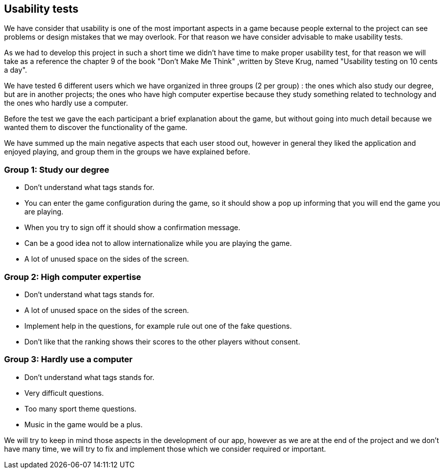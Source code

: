 [[annex-usability-tests]]
== Usability tests

We have consider that usability is one of the most important aspects in a game because people external to the project can see problems or design mistakes that 
we may overlook.
For that reason we have consider advisable to make usability tests.

As we had to develop this project in such a short time we didn't have time to make proper usability test, for that reason we will take as a reference the chapter
9 of the book "Don't Make Me Think" ,written by Steve Krug, named "Usability testing on 10 cents a day".

We have tested 6 different users which we have organized in three groups (2 per group) : the ones which also study our degree, but are in another projects; the ones who have 
high computer expertise because they study something related to technology and the ones who hardly use a computer.

Before the test we gave the each participant a brief explanation about the game, but without going into much detail because we wanted them to discover the functionality of the game.

We have summed up the main negative aspects that each user stood out, however in general they liked the application and enjoyed playing,
 and group them in the groups we have explained before.

=== Group 1: Study our degree

* Don't understand what tags stands for.
* You can enter the game configuration during the game, so it should show a pop up informing that you will end the game you are playing.
* When you try to sign off it should show a confirmation message.
* Can be a good idea not to allow internationalize while you are playing the game.
* A lot of unused space on the sides of the screen.


=== Group 2: High computer expertise

* Don't understand what tags stands for.
* A lot of unused space on the sides of the screen.
* Implement help in the questions, for example rule out one of the fake questions.
* Don't like that the ranking shows their scores to the other players without consent.


=== Group 3: Hardly use a computer

* Don't understand what tags stands for.
* Very difficult questions.
* Too many sport theme questions.
* Music in the game would be a plus.


We will try to keep in mind those aspects in the development of our app, however as we are at the end of the project and we don't have many time, we will try 
to fix and implement those which we consider required or important.
